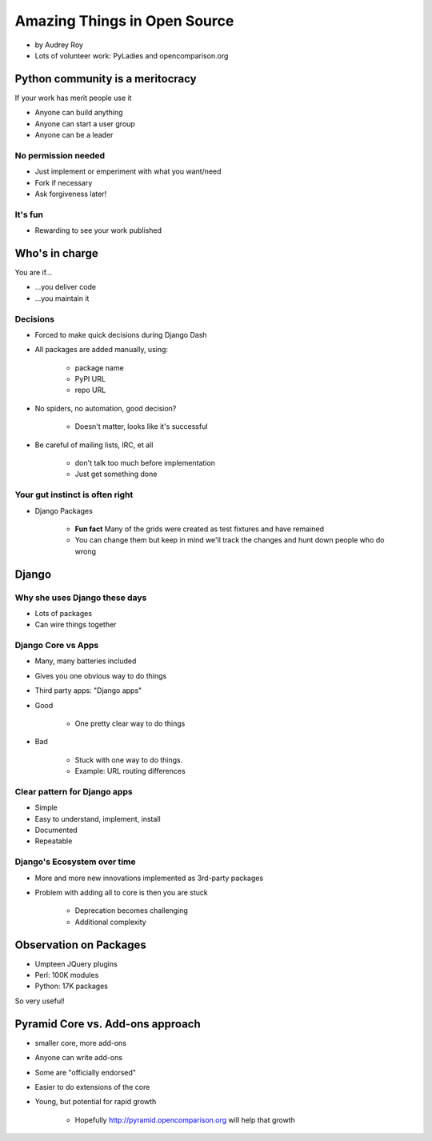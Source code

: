 =============================
Amazing Things in Open Source
=============================

* by Audrey Roy
* Lots of volunteer work: PyLadies and opencomparison.org

Python community is a meritocracy
====================================

If your work has merit people use it

* Anyone can build anything
* Anyone can start a user group
* Anyone can be a leader

No permission needed
--------------------

* Just implement or emperiment with what you want/need
* Fork if necessary
* Ask forgiveness later!

It's fun
----------

* Rewarding to see your work published

Who's in charge
=============================================

You are if...

* ...you deliver code
* ...you maintain it

Decisions
---------

* Forced to make quick decisions during Django Dash
* All packages are added manually, using:

    * package name
    * PyPI URL
    * repo URL
    
* No spiders, no automation, good decision?

    * Doesn't matter, looks like it's successful
    
* Be careful of mailing lists, IRC, et all

    * don't talk too much before implementation
    * Just get something done

Your gut instinct is often right
----------------------------------------

* Django Packages

    * **Fun fact** Many of the grids were created as test fixtures and have remained
    * You can change them but keep in mind we'll track the changes and hunt down people who do wrong
    
Django
=======    
    
Why she uses Django these days
--------------------------------

* Lots of packages
* Can wire things together

Django Core vs Apps
----------------------

* Many, many batteries included
* Gives you one obvious way to do things
* Third party apps: "Django apps"
* Good

    * One pretty clear way to do things

* Bad

    * Stuck with one way to do things.
    * Example: URL routing differences

Clear pattern for Django apps
------------------------------

* Simple
* Easy to understand, implement, install
* Documented
* Repeatable

Django's Ecosystem over time
--------------------------------

* More and more new innovations implemented as 3rd-party packages
* Problem with adding all to core is then you are stuck

    * Deprecation becomes challenging
    * Additional complexity
    
Observation on Packages
============================

* Umpteen JQuery plugins
* Perl: 100K modules
* Python: 17K packages

So very useful!

Pyramid Core vs. Add-ons approach
====================================

* smaller core, more add-ons
* Anyone can write add-ons
* Some are "officially endorsed"
* Easier to do extensions of the core
* Young, but potential for rapid growth

    * Hopefully http://pyramid.opencomparison.org will help that growth

